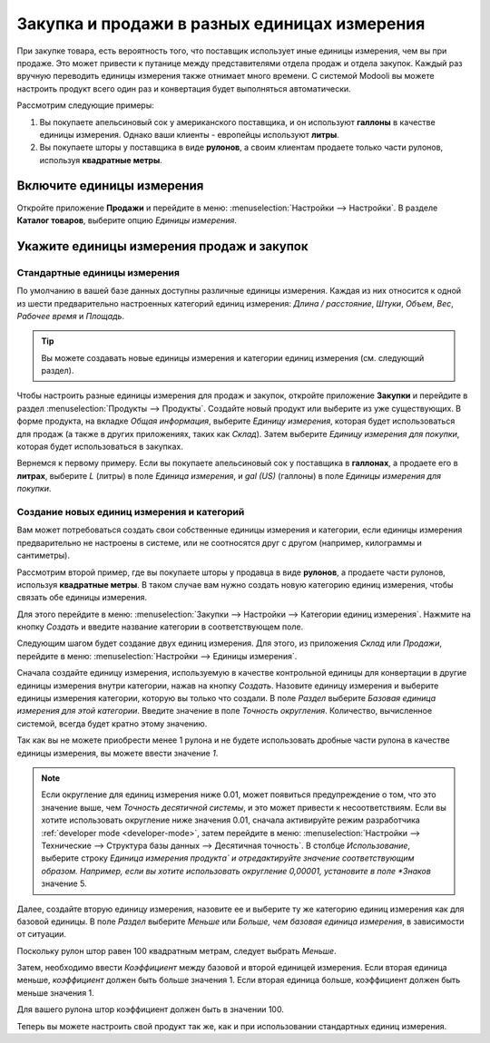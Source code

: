 =============================================
Закупка и продажи в разных единицах измерения
=============================================

При закупке товара, есть вероятность того, что поставщик использует иные
единицы измерения, чем вы при продаже. Это может привести к путанице между
представителями отдела продаж и отдела закупок. Каждый раз вручную переводить
единицы измерения также отнимает много времени.
С системой Modooli вы можете настроить продукт всего один раз и конвертация будет выполняться
автоматически.

Рассмотрим следующие примеры:

#. Вы покупаете апельсиновый сок у американского поставщика, и он используют **галлоны** в качестве единицы измерения.
   Однако ваши клиенты - европейцы используют **литры**.

#. Вы покупаете шторы у поставщика в виде **рулонов**, а своим клиентам продаете только части рулонов, используя **квадратные метры**.

Включите единицы измерения
==========================

Откройте приложение **Продажи** и перейдите в меню: :menuselection:`Настройки --> Настройки`. В разделе **Каталог товаров**,
выберите опцию *Единицы измерения*.


Укажите единицы измерения продаж и закупок
==========================================

Стандартные единицы измерения
-----------------------------

По умолчанию в вашей базе данных доступны различные единицы измерения.
Каждая из них относится к одной из шести предварительно настроенных
категорий единиц измерения: *Длина / расстояние*, *Штуки*, *Объем*, *Вес*, *Рабочее время* и *Площадь*.

.. tip::
    Вы можете создавать новые единицы измерения и категории единиц измерения (см. следующий раздел).

Чтобы настроить разные единицы измерения для продаж и закупок, откройте приложение **Закупки**
и перейдите в раздел :menuselection:`Продукты --> Продукты`.
Создайте новый продукт или выберите из уже существующих.
В форме продукта, на вкладке *Общая информация*, выберите *Единицу измерения*,
которая будет использоваться для продаж (а также в других приложениях, таких как *Склад*).
Затем выберите *Единицу измерения для покупки*, которая будет использоваться
в закупках.

Вернемся к первому примеру. Если вы покупаете апельсиновый сок у поставщика в **галлонах**,
а продаете его в **литрах**, выберите *L* (литры) в поле
*Единица измерения*, и *gal (US)* (галлоны) в поле *Единицы измерения для покупки*.

Создание новых единиц измерения и категорий
-------------------------------------------

Вам может потребоваться создать свои собственные единицы измерения и категории,
если единицы измерения предварительно не настроены в системе, или не соотносятся друг с другом
(например, килограммы и сантиметры).

Рассмотрим второй пример, где вы покупаете шторы у продавца в виде **рулонов**, а
продаете части рулонов, используя **квадратные метры**. В таком случае вам нужно создать
новую категорию единиц измерения, чтобы связать обе единицы измерения.

Для этого перейдите в меню: :menuselection:`Закупки --> Настройки --> Категории единиц измерения`.
Нажмите на кнопку *Создать* и введите название категории в соответствующем поле.

Следующим шагом будет создание двух единиц измерения. Для этого, из приложения *Склад* или *Продажи*, перейдите в меню: :menuselection:`Настройки
--> Единицы измерения`.

Сначала создайте единицу измерения, используемую в качестве контрольной единицы для конвертации в другие
единицы измерения внутри категории, нажав на кнопку *Создать*.
Назовите единицу измерения и выберите единицы измерения категории, которую вы только что создали.
В поле *Раздел* выберите *Базовая единица измерения для этой категории*.
Введите значение в поле *Точность округления*.
Количество, вычисленное системой, всегда будет кратно этому значению.

Так как вы не можете приобрести менее 1 рулона
и не будете использовать дробные части рулона в качестве единицы измерения, вы можете ввести значение *1*.


.. note:: Если округление для единиц измерения ниже 0.01, может появиться предупреждение о том,
   что это значение выше, чем *Точность десятичной системы*, и это может привести к несоответствиям. Если вы
   хотите использовать округление ниже значения 0.01, сначала активируйте режим разработчика :ref:`developer mode
   <developer-mode>`, затем перейдите в меню: :menuselection:`Настройки --> Технические --> Структура базы данных -->
   Десятичная точность`. В столбце *Использование*, выберите строку *Единица измерения продукта` и отредактируйте значение соответствующим образом. Например,
   если вы хотите использовать округление 0,00001, установите в поле *Знаков* значение 5.

Далее, создайте вторую единицу измерения, назовите ее и выберите ту же категорию единиц измерения как
для базовой единицы. В поле *Раздел* выберите *Меньше* или *Больше, чем базовая единица измерения*,
в зависимости от ситуации.

Поскольку рулон штор равен 100 квадратным метрам, следует выбрать *Меньше*.

Затем, необходимо ввести *Коэффициент* между базовой и второй единицей измерения. Если вторая единица меньше, *коэффициент* должен быть больше значения 1. Если вторая единица больше, коэффициент
должен быть меньше значения 1.

Для вашего рулона штор коэффициент должен быть в значении 100.

Теперь вы можете настроить свой продукт так же, как и при использовании стандартных единиц измерения.
